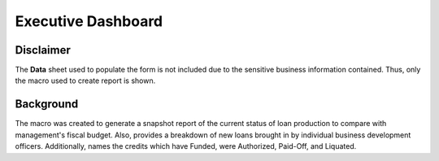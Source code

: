 ====================
Executive Dashboard
====================

Disclaimer
-----------
The **Data** sheet used to populate the form is not included due to
the sensitive business information contained. Thus, only the macro
used to create report is shown.

Background
-----------
The macro was created to generate a snapshot report of the current
status of loan production to compare with management's fiscal budget.
Also, provides a breakdown of new loans brought in by individual 
business development officers. Additionally, names the credits which
have Funded, were Authorized, Paid-Off, and Liquated.